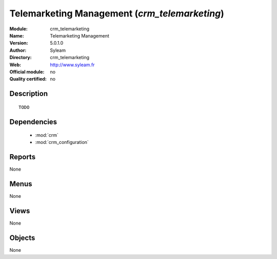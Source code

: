 
.. module:: crm_telemarketing
    :synopsis: Telemarketing Management 
    :noindex:
.. 

.. raw:: html

    <link rel="stylesheet" href="../_static/hide_objects_in_sidebar.css" type="text/css" />

Telemarketing Management (*crm_telemarketing*)
==============================================
:Module: crm_telemarketing
:Name: Telemarketing Management
:Version: 5.0.1.0
:Author: Syleam
:Directory: crm_telemarketing
:Web: http://www.syleam.fr
:Official module: no
:Quality certified: no

Description
-----------

::

  TODO

Dependencies
------------

 * :mod:`crm`
 * :mod:`crm_configuration`

Reports
-------

None


Menus
-------


None


Views
-----


None



Objects
-------

None
